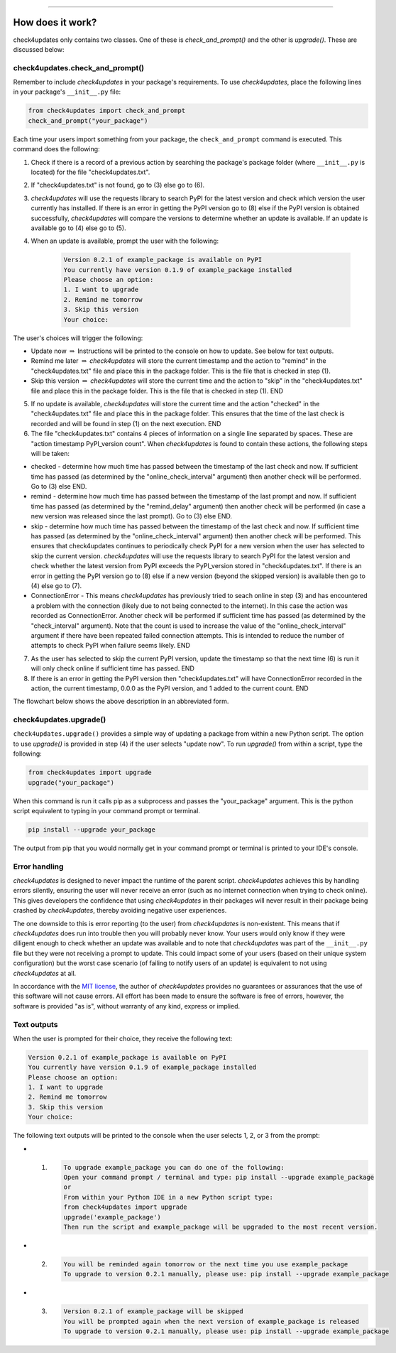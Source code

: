 .. image:: images/logo.png

-------------------------------------

How does it work?
-----------------

check4updates only contains two classes. One of these is `check_and_prompt()` and the other is `upgrade()`. These are discussed below:

check4updates.check_and_prompt()
''''''''''''''''''''''''''''''''

Remember to include *check4updates* in your package's requirements.
To use *check4updates*, place the following lines in your package's ``__init__.py`` file:

.. code:: python

    from check4updates import check_and_prompt
    check_and_prompt("your_package")

Each time your users import something from your package, the ``check_and_prompt`` command is executed. This command does the following:

1. Check if there is a record of a previous action by searching the package's package folder (where ``__init__.py`` is located) for the file "check4updates.txt".

2. If "check4updates.txt" is not found, go to (3) else go to (6).

3. *check4updates* will use the requests library to search PyPI for the latest version and check which version the user currently has installed. If there is an error in getting the PyPI version go to (8) else if the PyPI version is obtained successfully, *check4updates* will compare the versions to determine whether an update is available. If an update is available go to (4) else go to (5).

4. When an update is available, prompt the user with the following:

    .. code-block:: console
    
        Version 0.2.1 of example_package is available on PyPI
        You currently have version 0.1.9 of example_package installed
        Please choose an option:
        1. I want to upgrade
        2. Remind me tomorrow
        3. Skip this version
        Your choice: 

The user's choices will trigger the following:

- Update now :math:`\Rightarrow` Instructions will be printed to the console on how to update. See below for text outputs.
- Remind me later :math:`\Rightarrow` *check4updates* will store the current timestamp and the action to "remind" in the "check4updates.txt" file and place this in the package folder. This is the file that is checked in step (1).
- Skip this version :math:`\Rightarrow` *check4updates* will store the current time and the action to "skip" in the "check4updates.txt" file and place this in the package folder. This is the file that is checked in step (1). END

5. If no update is available, *check4updates* will store the current time and the action "checked" in the "check4updates.txt" file and place this in the package folder. This ensures that the time of the last check is recorded and will be found in step (1) on the next execution. END

6. The file "check4updates.txt" contains 4 pieces of information on a single line separated by spaces. These are "action timestamp PyPI_version count". When *check4updates* is found to contain these actions, the following steps will be taken:

- checked - determine how much time has passed between the timestamp of the last check and now. If sufficient time has passed (as determined by the "online_check_interval" argument) then another check will be performed. Go to (3) else END.
- remind - determine how much time has passed between the timestamp of the last prompt and now. If sufficient time has passed (as determined by the "remind_delay" argument) then another check will be performed (in case a new version was released since the last prompt). Go to (3) else END.
- skip - determine how much time has passed between the timestamp of the last check and now. If sufficient time has passed (as determined by the "online_check_interval" argument) then another check will be performed. This ensures that check4updates continues to periodically check PyPI for a new version when the user has selected to skip the current version. *check4updates* will use the requests library to search PyPI for the latest version and check whether the latest version from PyPI exceeds the PyPI_version stored in "check4updates.txt". If there is an error in getting the PyPI version go to (8) else if a new version (beyond the skipped version) is available then go to (4) else go to (7).
- ConnectionError - This means *check4updates* has previously tried to seach online in step (3) and has encountered a problem with the connection (likely due to not being connected to the internet). In this case the action was recorded as ConnectionError. Another check will be performed if sufficient time has passed (as determined by the "check_interval" argument). Note that the count is used to increase the value of the "online_check_interval" argument if there have been repeated failed connection attempts. This is intended to reduce the number of attempts to check PyPI when failure seems likely. END

7. As the user has selected to skip the current PyPI version, update the timestamp so that the next time (6) is run it will only check online if sufficient time has passed. END

8. If there is an error in getting the PyPI version then "check4updates.txt" will have ConnectionError recorded in the action, the current timestamp, 0.0.0 as the PyPI version, and 1 added to the current count. END

The flowchart below shows the above description in an abbreviated form.

.. image:: images/flowchart_not_ready_yet.png

check4updates.upgrade()
'''''''''''''''''''''''

``check4updates.upgrade()`` provides a simple way of updating a package from within a new Python script.
The option to use `upgrade()` is provided in step (4) if the user selects "update now".
To run `upgrade()` from within a script, type the following:

.. code:: python

    from check4updates import upgrade
    upgrade("your_package")

When this command is run it calls pip as a subprocess and passes the "your_package" argument.
This is the python script equivalent to typing in your command prompt or terminal.

.. code-block:: console

    pip install --upgrade your_package

The output from pip that you would normally get in your command prompt or terminal is printed to your IDE's console.

Error handling
''''''''''''''

*check4updates* is designed to never impact the runtime of the parent script.
*check4updates* achieves this by handling errors silently, ensuring the user will never receive an error (such as no internet connection when trying to check online).
This gives developers the confidence that using *check4updates* in their packages will never result in their package being crashed by *check4updates*, thereby avoiding negative user experiences.

The one downside to this is error reporting (to the user) from *check4updates* is non-existent.
This means that if *check4updates* does run into trouble then you will probably never know.
Your users would only know if they were diligent enough to check whether an update was available and to note that *check4updates* was part of the ``__init__.py`` file but they were not receiving a prompt to update.
This could impact some of your users (based on their unique system configuration) but the worst case scenario (of failing to notify users of an update) is equivalent to not using *check4updates* at all.

In accordance with the `MIT license <https://github.com/MatthewReid854/check4updates/blob/main/LICENSE>`_, the author of *check4updates* provides no guarantees or assurances that the use of this software will not cause errors. All effort has been made to ensure the software is free of errors, however, the software is provided "as is", without warranty of any kind, express or implied.

Text outputs
''''''''''''

When the user is prompted for their choice, they receive the following text:

.. code-block:: console

    Version 0.2.1 of example_package is available on PyPI
    You currently have version 0.1.9 of example_package installed
    Please choose an option:
    1. I want to upgrade
    2. Remind me tomorrow
    3. Skip this version
    Your choice: 

The following text outputs will be printed to the console when the user selects 1, 2, or 3 from the prompt:

- 1.

    .. code-block:: console
    
        To upgrade example_package you can do one of the following:
        Open your command prompt / terminal and type: pip install --upgrade example_package
        or
        From within your Python IDE in a new Python script type:
        from check4updates import upgrade
        upgrade('example_package')
        Then run the script and example_package will be upgraded to the most recent version.

- 2.
    
    .. code-block:: console
    
        You will be reminded again tomorrow or the next time you use example_package
        To upgrade to version 0.2.1 manually, please use: pip install --upgrade example_package

- 3.
    
    .. code-block:: console
    
        Version 0.2.1 of example_package will be skipped
        You will be prompted again when the next version of example_package is released
        To upgrade to version 0.2.1 manually, please use: pip install --upgrade example_package
